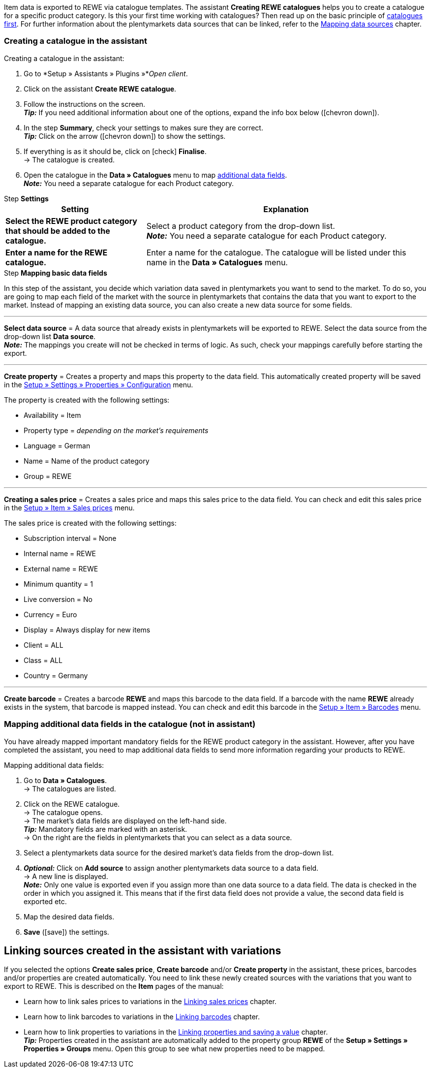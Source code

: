 Item data is exported to REWE via catalogue templates. The assistant *Creating REWE catalogues* helps you to create a catalogue for a specific product category. Is this your first time working with catalogues? Then read up on the basic principle of <<en/data/exporting-data/managing-catalogues, catalogues first>>. For further information about the plentymarkets data sources that can be linked, refer to the <<data/exporting-data/managing-catalogues#_mapping_data_sources, Mapping data sources>> chapter.

=== Creating a catalogue in the assistant

[.instruction]
Creating a catalogue in the assistant:

. Go to *Setup » Assistants » Plugins »*_Open client_.
. Click on the assistant *Create REWE catalogue*.
. Follow the instructions on the screen. +
*_Tip:_* If you need additional information about one of the options, expand the info box below (icon:chevron-down[role="darkGrey"]).
. In the step *Summary*, check your settings to makes sure they are correct. +
*_Tip:_* Click on the arrow (icon:chevron-down[role="darkGrey"]) to show the settings.
. If everything is as it should be, click on icon:check[role="green"] *Finalise*. +
→ The catalogue is created.
. Open the catalogue in the *Data » Catalogues* menu to map <<#600, additional data fields>>. +
*_Note:_* You need a separate catalogue for each Product category.

[.collapseBox]
.Step *Settings*
--
[[table-rewe-catalogue-assistant]]
[width="100%"]
[cols="1,2"]
|====
| Setting | Explanation

| *Select the REWE product category that should be added to the catalogue.*
| Select a product category from the drop-down list. +
*_Note:_* You need a separate catalogue for each Product category.

| *Enter a name for the REWE catalogue.*
a| Enter a name for the catalogue. The catalogue will be listed under this name in the *Data » Catalogues* menu.
|====
--

[.collapseBox]
.Step *Mapping basic data fields*
--
In this step of the assistant, you decide which variation data saved in plentymarkets you want to send to the market. To do so, you are going to map each field of the market with the source in plentymarkets that contains the data that you want to export to the market. Instead of mapping an existing data source, you can also create a new data source for some fields.

'''
*Select data source* = A data source that already exists in plentymarkets will be exported to REWE. Select the data source from the drop-down list *Data source*. +
*_Note:_* The mappings you create will not be checked in terms of logic. As such, check your mappings carefully before starting the export.

'''
*Create property* = Creates a property and maps this property to the data field. This automatically created property will be saved in the <<welcome/general-functions/properties#table-create-property, Setup » Settings » Properties » Configuration>> menu.

The property is created with the following settings:

* Availability = Item
* Property type = _depending on the market’s requirements_
* Language = German
* Name = Name of the product category
* Group = REWE

'''
*Creating a sales price* = Creates a sales price and maps this sales price to the data field. You can check and edit this sales price in the <<en/item/settings/prices#400, Setup » Item » Sales prices>> menu.

The sales price is created with the following settings:

* Subscription interval = None
* Internal name = REWE
* External name = REWE
* Minimum quantity = 1
* Live conversion = No
* Currency = Euro
* Display = Always display for new items
* Client = ALL
* Class = ALL
* Country = Germany

'''
*Create barcode* = Creates a barcode *REWE* and maps this barcode to the data field. If a barcode with the name *REWE* already exists in the system, that barcode is mapped instead. You can check and edit this barcode in the <<en/item/settings/barcodes#100, Setup » Item » Barcodes>> menu.
--

[#600]
=== Mapping additional data fields in the catalogue (not in assistant)

You have already mapped important mandatory fields for the REWE product category in the assistant. However, after you have completed the assistant, you need to map additional data fields to send more information regarding your products to REWE.

[.instruction]
Mapping additional data fields:

. Go to *Data » Catalogues*. +
→ The catalogues are listed.
. Click on the REWE catalogue. +
→ The catalogue opens. +
→ The market's data fields are displayed on the left-hand side. +
*_Tip:_* Mandatory fields are marked with an asterisk. +
→ On the right are the fields in plentymarkets that you can select as a data source. +
. Select a plentymarkets data source for the desired market's data fields from the drop-down list.
. *_Optional:_* Click on *Add source* to assign another plentymarkets data source to a data field. +
→ A new line is displayed. +
*_Note:_* Only one value is exported even if you assign more than one data source to a data field. The data is checked in the order in which you assigned it. This means that if the first data field does not provide a value, the second data field is exported etc.
. Map the desired data fields.
. *Save* (icon:save[role="green"]) the settings.

[#701]
== Linking sources created in the assistant with variations

If you selected the options *Create sales price*, *Create barcode* and/or *Create property* in the assistant, these prices, barcodes and/or properties are created automatically. You need to link these newly created sources with the variations that you want to export to REWE. This is described on the *Item* pages of the manual:

* Learn how to link sales prices to variations in the <<item/managing-items#240, Linking sales prices>> chapter.
* Learn how to link barcodes to variations in the <<item/managing-items#250, Linking barcodes>> chapter.
* Learn how to link properties to variations in the <<item/managing-items#4900, Linking properties and saving a value>> chapter. +
*_Tip:_* Properties created in the assistant are automatically added to the property group *REWE* of the *Setup » Settings » Properties » Groups* menu. Open this group to see what new properties need to be mapped.

